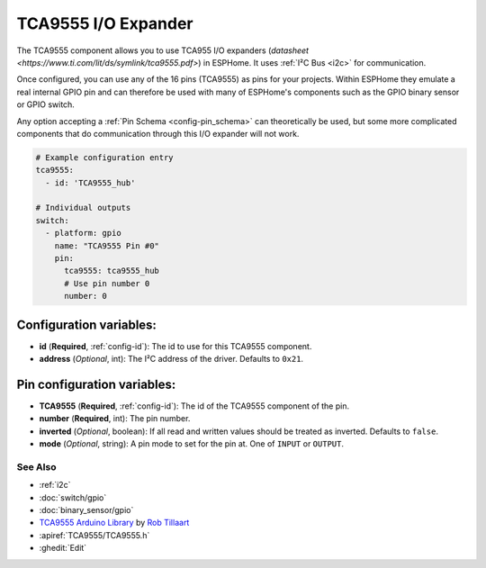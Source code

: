 TCA9555 I/O Expander
====================

.. seo::
    :description: Instructions for setting up TCA9555 digital port expanders in ESPHome.

The TCA9555 component allows you to use TCA955 I/O expanders
(`datasheet <https://www.ti.com/lit/ds/symlink/tca9555.pdf>`) in ESPHome. It uses :ref:`I²C Bus <i2c>` for communication.

Once configured, you can use any of the 16 pins (TCA9555) as
pins for your projects. Within ESPHome they emulate a real internal GPIO pin
and can therefore be used with many of ESPHome's components such as the GPIO
binary sensor or GPIO switch.

Any option accepting a :ref:`Pin Schema <config-pin_schema>` can theoretically be used, but some more
complicated components that do communication through this I/O expander will
not work.

.. code-block:: yaml

    # Example configuration entry
    tca9555:
      - id: 'TCA9555_hub'

    # Individual outputs
    switch:
      - platform: gpio
        name: "TCA9555 Pin #0"
        pin:
          tca9555: tca9555_hub
          # Use pin number 0
          number: 0

Configuration variables:
************************

- **id** (**Required**, :ref:`config-id`): The id to use for this TCA9555 component.
- **address** (*Optional*, int): The I²C address of the driver.
  Defaults to ``0x21``.

Pin configuration variables:
****************************

- **TCA9555** (**Required**, :ref:`config-id`): The id of the TCA9555 component of the pin.
- **number** (**Required**, int): The pin number.
- **inverted** (*Optional*, boolean): If all read and written values
  should be treated as inverted. Defaults to ``false``.
- **mode** (*Optional*, string): A pin mode to set for the pin at. One of ``INPUT`` or ``OUTPUT``.


See Also
--------

- :ref:`i2c`
- :doc:`switch/gpio`
- :doc:`binary_sensor/gpio`
- `TCA9555 Arduino Library <https://github.com/RobTillaart/TCA9555>`__ by `Rob Tillaart <https://github.com/RobTillaart>`__
- :apiref:`TCA9555/TCA9555.h`
- :ghedit:`Edit`
